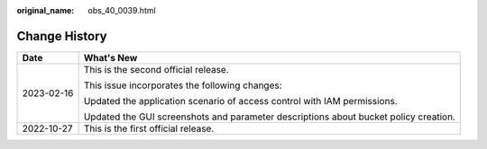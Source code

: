 :original_name: obs_40_0039.html

.. _obs_40_0039:

Change History
==============

+-----------------------------------+--------------------------------------------------------------------------------------+
| Date                              | What's New                                                                           |
+===================================+======================================================================================+
| 2023-02-16                        | This is the second official release.                                                 |
|                                   |                                                                                      |
|                                   | This issue incorporates the following changes:                                       |
|                                   |                                                                                      |
|                                   | Updated the application scenario of access control with IAM permissions.             |
|                                   |                                                                                      |
|                                   | Updated the GUI screenshots and parameter descriptions about bucket policy creation. |
+-----------------------------------+--------------------------------------------------------------------------------------+
| 2022-10-27                        | This is the first official release.                                                  |
+-----------------------------------+--------------------------------------------------------------------------------------+
